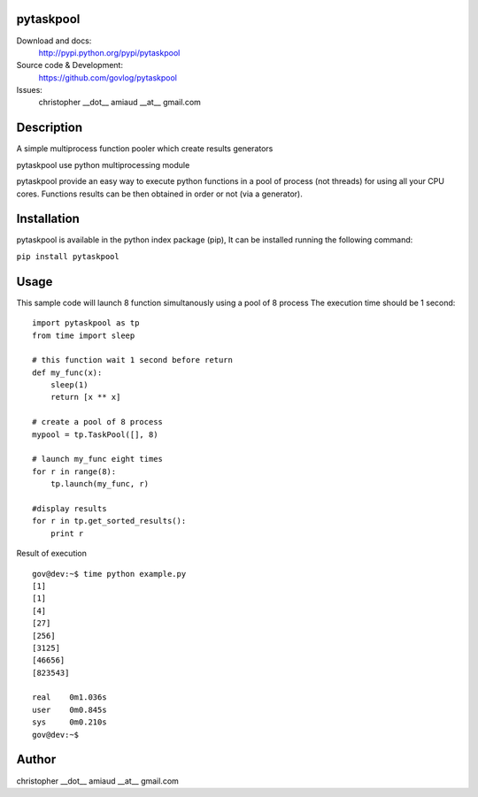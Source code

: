 pytaskpool
==========

Download and docs:
    http://pypi.python.org/pypi/pytaskpool
Source code & Development:
    https://github.com/govlog/pytaskpool
Issues:
    christopher __dot__ amiaud __at__ gmail.com

Description
===========

A simple multiprocess function pooler which create results generators

pytaskpool use python multiprocessing module

pytaskpool provide an easy way to execute python functions in a pool of process (not threads) for using all your CPU
cores. Functions results can be then obtained in order or not (via a generator).

Installation
============

pytaskpool is available in the python index package (pip),
It can be installed running the following command:

``pip install pytaskpool``

Usage
=====

This sample code will launch 8 function simultanously using a pool of 8 process
The execution time should be 1 second::

    import pytaskpool as tp
    from time import sleep

    # this function wait 1 second before return
    def my_func(x):
        sleep(1)
        return [x ** x]

    # create a pool of 8 process
    mypool = tp.TaskPool([], 8)

    # launch my_func eight times
    for r in range(8):
        tp.launch(my_func, r)

    #display results
    for r in tp.get_sorted_results():
        print r

Result of execution ::

    gov@dev:~$ time python example.py
    [1]
    [1]
    [4]
    [27]
    [256]
    [3125]
    [46656]
    [823543]

    real    0m1.036s
    user    0m0.845s
    sys     0m0.210s
    gov@dev:~$

Author
======
christopher __dot__ amiaud __at__ gmail.com